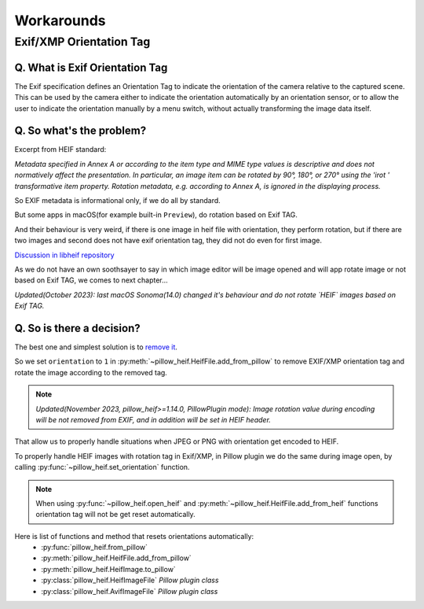 Workarounds
===========

Exif/XMP Orientation Tag
------------------------

Q. What is Exif Orientation Tag
"""""""""""""""""""""""""""""""

The Exif specification defines an Orientation Tag to indicate the orientation of the camera relative
to the captured scene. This can be used by the camera either to indicate the orientation automatically
by an orientation sensor, or to allow the user to indicate the orientation manually by a menu switch,
without actually transforming the image data itself.

Q. So what's the problem?
"""""""""""""""""""""""""

Excerpt from HEIF standard:

*Metadata specified in Annex A or according to the item type and MIME type values is descriptive and
does not normatively affect the presentation. In particular, an image item can be rotated by 90°, 180°,
or 270° using the 'irot ' transformative item property. Rotation metadata, e.g. according to Annex A,
is ignored in the displaying process.*

So EXIF metadata is informational only, if we do all by standard.

But some apps in macOS(for example built-in ``Preview``), do rotation based on Exif TAG.

And their behaviour is very weird, if there is one image in heif file with orientation, they perform rotation,
but if there are two images and second does not have exif orientation tag, they did not do even for first image.

`Discussion in libheif repository <https://github.com/strukturag/libheif/issues/227>`_

As we do not have an own soothsayer to say in which image editor will be image opened and
will app rotate image or not based on Exif TAG, we comes to next chapter...

*Updated(October 2023): last macOS Sonoma(14.0) changed it's behaviour and do not rotate `HEIF` images based on Exif TAG.*

Q. So is there a decision?
""""""""""""""""""""""""""

The best one and simplest solution is to
`remove it <https://github.com/strukturag/libheif/issues/219#issuecomment-638110043>`_.

So we set ``orientation`` to ``1`` in
:py:meth:`~pillow_heif.HeifFile.add_from_pillow` to remove EXIF/XMP orientation tag
and rotate the image according to the removed tag.

.. note:: *Updated(November 2023, pillow_heif>=1.14.0, PillowPlugin mode):
    Image rotation value during encoding will be not removed from EXIF, and in addition will be set in HEIF header.*

That allow us to properly handle situations when JPEG or PNG with orientation get encoded to HEIF.

To properly handle HEIF images with rotation tag in Exif/XMP, in Pillow plugin we do the same during image open,
by calling :py:func:`~pillow_heif.set_orientation` function.

.. note:: When using :py:func:`~pillow_heif.open_heif` and :py:meth:`~pillow_heif.HeifFile.add_from_heif` functions
    orientation tag will not be get reset automatically.

Here is list of functions and method that resets orientations automatically:
    * :py:func:`pillow_heif.from_pillow`
    * :py:meth:`pillow_heif.HeifFile.add_from_pillow`
    * :py:meth:`pillow_heif.HeifImage.to_pillow`
    * :py:class:`pillow_heif.HeifImageFile` *Pillow plugin class*
    * :py:class:`pillow_heif.AvifImageFile` *Pillow plugin class*
